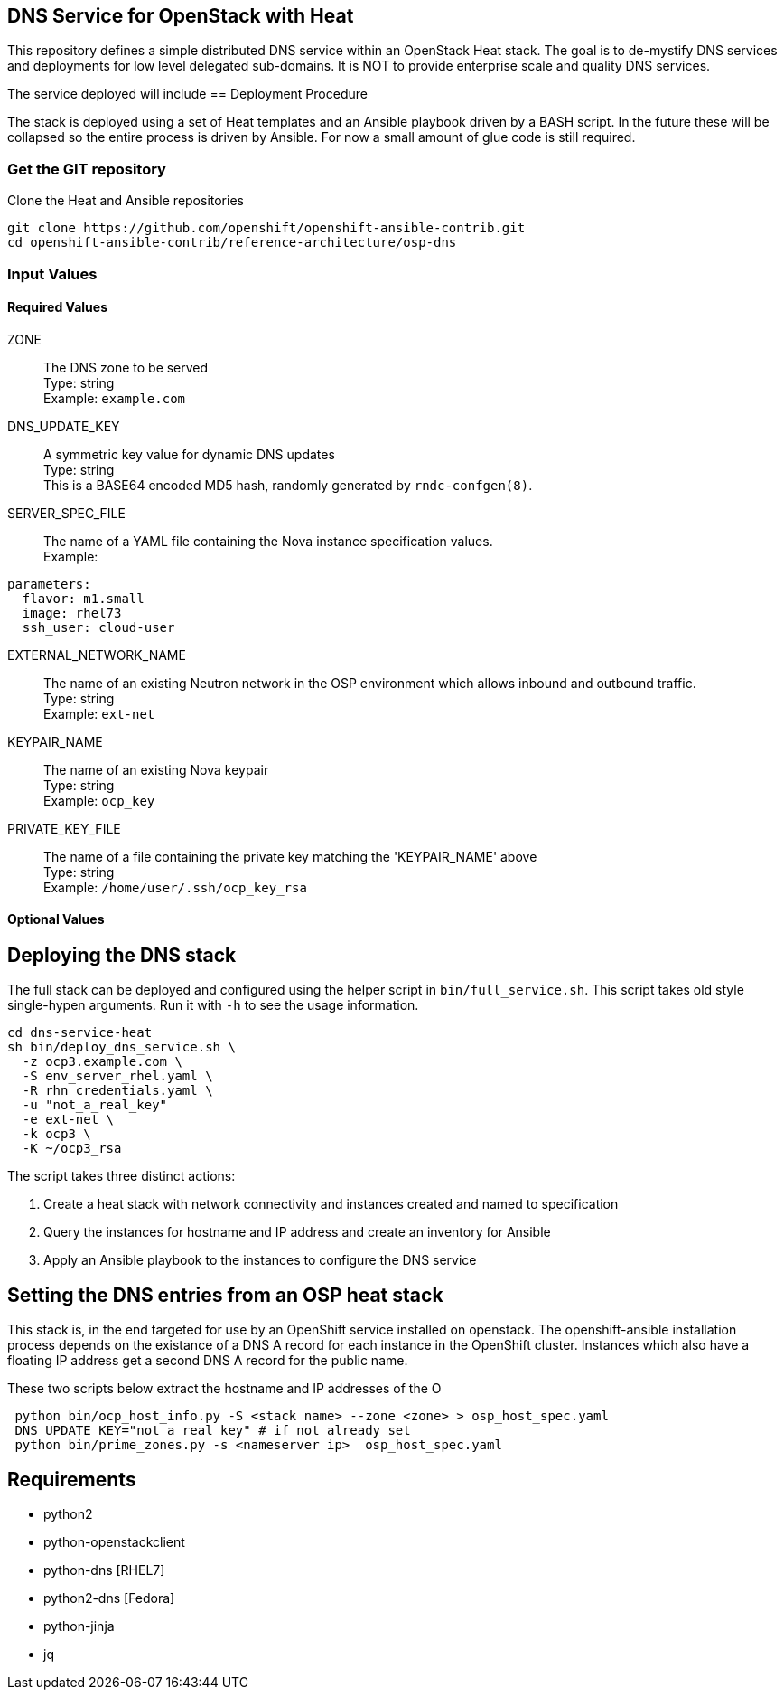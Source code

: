 :gitroot: https://github.com/openshift

== DNS Service for OpenStack with Heat

This repository defines a simple distributed DNS service within an
OpenStack Heat stack.  The goal is to de-mystify DNS services and
deployments for low level delegated sub-domains.  It is NOT to provide
enterprise scale and quality DNS services.

The service deployed will include 
== Deployment Procedure

The stack is deployed using a set of Heat templates and an Ansible
playbook driven by a BASH script. In the future these will be
collapsed so the entire process is driven by Ansible.  For now a small
amount of glue code is still required.

=== Get the GIT repository

.Clone the Heat and Ansible repositories

[subs=attributes]
----
git clone {gitroot}/openshift-ansible-contrib.git
cd openshift-ansible-contrib/reference-architecture/osp-dns
----

=== Input Values

==== Required Values

ZONE::
  The DNS zone to be served +
  Type: string +
  Example: `example.com`

DNS_UPDATE_KEY::
  A symmetric key value for dynamic DNS updates +
  Type: string +
  This is a BASE64 encoded MD5 hash, randomly generated by
  `rndc-confgen(8)`.

SERVER_SPEC_FILE::
  The name of a YAML file containing the Nova instance specification values. +
  Example: +
----
parameters:
  flavor: m1.small
  image: rhel73
  ssh_user: cloud-user
----

EXTERNAL_NETWORK_NAME::
  The name of an existing Neutron network in the OSP environment which
  allows inbound and outbound traffic. +
  Type: string +
  Example: `ext-net`

KEYPAIR_NAME::
  The name of an existing Nova keypair +
  Type: string +
  Example: `ocp_key`
  
PRIVATE_KEY_FILE::
  The name of a file containing the private key matching the
  'KEYPAIR_NAME' above +
  Type: string +
  Example: `/home/user/.ssh/ocp_key_rsa`

==== Optional Values

== Deploying the DNS stack

The full stack can be deployed and configured using the helper script
in `bin/full_service.sh`.  This script takes old style single-hypen
arguments.  Run it with `-h` to see the usage information.


----
cd dns-service-heat
sh bin/deploy_dns_service.sh \
  -z ocp3.example.com \
  -S env_server_rhel.yaml \
  -R rhn_credentials.yaml \
  -u "not_a_real_key"
  -e ext-net \
  -k ocp3 \
  -K ~/ocp3_rsa
----

The script takes three distinct actions:

1. Create a heat stack with network connectivity and instances created
and named to specification
1. Query the instances for hostname and IP address and create an inventory for Ansible
1. Apply an Ansible playbook to the instances to configure the DNS service


== Setting the DNS entries from an OSP heat stack

This stack is, in the end targeted for use by an OpenShift service
installed on openstack.  The openshift-ansible installation process
depends on the existance of a DNS A record for each instance in the
OpenShift cluster.  Instances which also have a floating IP address
get a second DNS A record for the public name.

These two scripts below extract the hostname and IP addresses of the O

----
 python bin/ocp_host_info.py -S <stack name> --zone <zone> > osp_host_spec.yaml
 DNS_UPDATE_KEY="not a real key" # if not already set
 python bin/prime_zones.py -s <nameserver ip>  osp_host_spec.yaml 

----

== Requirements

* python2
* python-openstackclient
* python-dns [RHEL7]
* python2-dns [Fedora]
* python-jinja
* jq

